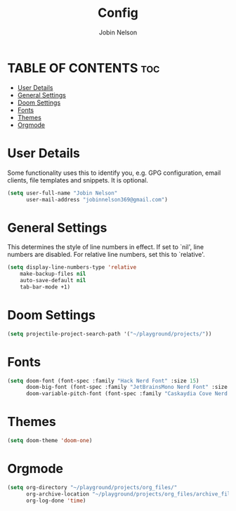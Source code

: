 #+TITLE: Config
#+AUTHOR: Jobin Nelson
#+EMAIL: jobinnelson369@gmail.com
#+STARTUP: overview
#+PROPERTY: header-args :tangle yes

* TABLE OF CONTENTS :toc:
- [[#user-details][User Details]]
- [[#general-settings][General Settings]]
- [[#doom-settings][Doom Settings]]
- [[#fonts][Fonts]]
- [[#themes][Themes]]
- [[#orgmode][Orgmode]]

* User Details
Some functionality uses this to identify you, e.g. GPG configuration, email
clients, file templates and snippets. It is optional.
#+BEGIN_SRC emacs-lisp
(setq user-full-name "Jobin Nelson"
      user-mail-address "jobinnelson369@gmail.com")
#+END_SRC

* General Settings
This determines the style of line numbers in effect. If set to `nil', line
numbers are disabled. For relative line numbers, set this to `relative'.
#+BEGIN_SRC emacs-lisp
(setq display-line-numbers-type 'relative
    make-backup-files nil
    auto-save-default nil
    tab-bar-mode +1)
#+END_SRC

* Doom Settings
#+BEGIN_SRC emacs-lisp
(setq projectile-project-search-path '("~/playground/projects/"))
#+END_SRC

* Fonts
#+BEGIN_SRC emacs-lisp
(setq doom-font (font-spec :family "Hack Nerd Font" :size 15)
      doom-big-font (font-spec :family "JetBrainsMono Nerd Font" :size 20)
      doom-variable-pitch-font (font-spec :family "Caskaydia Cove Nerd Font" :size 15))
#+END_SRC

* Themes
#+BEGIN_SRC emacs-lisp
(setq doom-theme 'doom-one)
#+END_SRC

* Orgmode
#+BEGIN_SRC emacs-lisp
(setq org-directory "~/playground/projects/org_files/"
      org-archive-location "~/playground/projects/org_files/archive_file.org::"
      org-log-done 'time)
#+END_SRC

